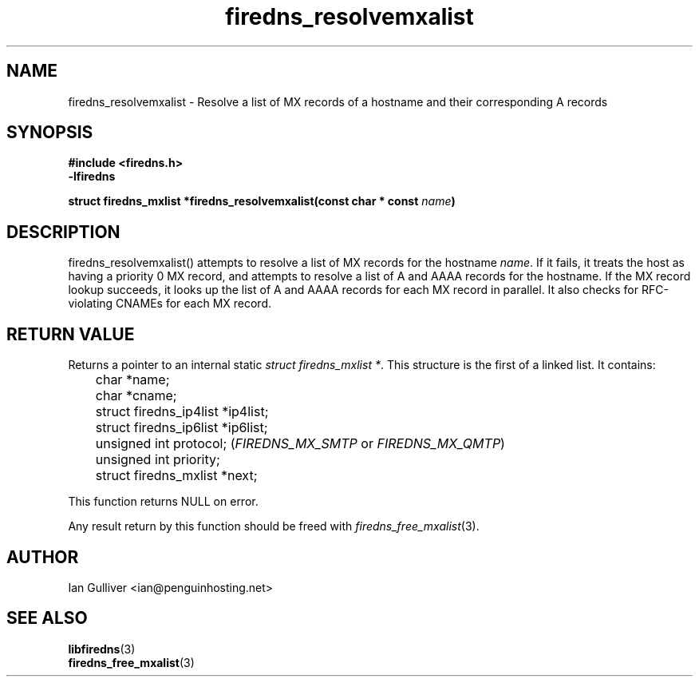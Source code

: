 .\" (C) 2002 Ian Gulliver
.TH firedns_resolvemxalist 3 2004-02-12
.SH NAME
firedns_resolvemxalist \- Resolve a list of MX records of a hostname and their corresponding A records
.SH SYNOPSIS
.B #include <firedns.h>
.br
.B -lfiredns
.LP
.BI "struct firedns_mxlist *firedns_resolvemxalist(const char * const " "name" ")"
.SH DESCRIPTION
firedns_resolvemxalist() attempts to resolve a list of MX records
for the hostname
.IR name .
If it fails, it treats the host as having a priority 0 MX record,
and attempts to resolve a list of A and AAAA records for the hostname.  If the MX record lookup
succeeds, it looks up the list of A and AAAA records for each MX record in parallel.  It also
checks for RFC-violating CNAMEs for each MX record.
.SH RETURN VALUE
Returns a pointer to an internal static
.IR "struct firedns_mxlist *".
This structure is the first of a linked list.  It contains:

	char *name;
.br
	char *cname;
.br
	struct firedns_ip4list *ip4list;
.br
	struct firedns_ip6list *ip6list;
.br
	unsigned int protocol;
.RI ( FIREDNS_MX_SMTP " or " FIREDNS_MX_QMTP )
.br
	unsigned int priority;
.br
	struct firedns_mxlist *next;

This function returns NULL on error.

Any result return by this function should be freed with
.IR firedns_free_mxalist (3).
.SH AUTHOR
Ian Gulliver <ian@penguinhosting.net>
.SH SEE ALSO
.BR libfiredns (3)
.br
.BR firedns_free_mxalist (3)
